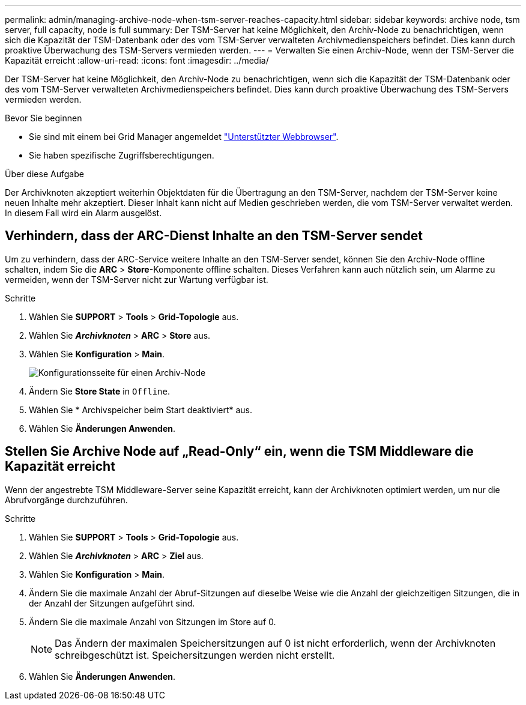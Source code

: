 ---
permalink: admin/managing-archive-node-when-tsm-server-reaches-capacity.html 
sidebar: sidebar 
keywords: archive node, tsm server, full capacity, node is full 
summary: Der TSM-Server hat keine Möglichkeit, den Archiv-Node zu benachrichtigen, wenn sich die Kapazität der TSM-Datenbank oder des vom TSM-Server verwalteten Archivmedienspeichers befindet. Dies kann durch proaktive Überwachung des TSM-Servers vermieden werden. 
---
= Verwalten Sie einen Archiv-Node, wenn der TSM-Server die Kapazität erreicht
:allow-uri-read: 
:icons: font
:imagesdir: ../media/


[role="lead"]
Der TSM-Server hat keine Möglichkeit, den Archiv-Node zu benachrichtigen, wenn sich die Kapazität der TSM-Datenbank oder des vom TSM-Server verwalteten Archivmedienspeichers befindet. Dies kann durch proaktive Überwachung des TSM-Servers vermieden werden.

.Bevor Sie beginnen
* Sie sind mit einem bei Grid Manager angemeldet link:../admin/web-browser-requirements.html["Unterstützter Webbrowser"].
* Sie haben spezifische Zugriffsberechtigungen.


.Über diese Aufgabe
Der Archivknoten akzeptiert weiterhin Objektdaten für die Übertragung an den TSM-Server, nachdem der TSM-Server keine neuen Inhalte mehr akzeptiert. Dieser Inhalt kann nicht auf Medien geschrieben werden, die vom TSM-Server verwaltet werden. In diesem Fall wird ein Alarm ausgelöst.



== Verhindern, dass der ARC-Dienst Inhalte an den TSM-Server sendet

Um zu verhindern, dass der ARC-Service weitere Inhalte an den TSM-Server sendet, können Sie den Archiv-Node offline schalten, indem Sie die *ARC* > *Store*-Komponente offline schalten. Dieses Verfahren kann auch nützlich sein, um Alarme zu vermeiden, wenn der TSM-Server nicht zur Wartung verfügbar ist.

.Schritte
. Wählen Sie *SUPPORT* > *Tools* > *Grid-Topologie* aus.
. Wählen Sie *_Archivknoten_* > *ARC* > *Store* aus.
. Wählen Sie *Konfiguration* > *Main*.
+
image::../media/tsm_offline.gif[Konfigurationsseite für einen Archiv-Node]

. Ändern Sie *Store State* in `Offline`.
. Wählen Sie * Archivspeicher beim Start deaktiviert* aus.
. Wählen Sie *Änderungen Anwenden*.




== Stellen Sie Archive Node auf „Read-Only“ ein, wenn die TSM Middleware die Kapazität erreicht

Wenn der angestrebte TSM Middleware-Server seine Kapazität erreicht, kann der Archivknoten optimiert werden, um nur die Abrufvorgänge durchzuführen.

.Schritte
. Wählen Sie *SUPPORT* > *Tools* > *Grid-Topologie* aus.
. Wählen Sie *_Archivknoten_* > *ARC* > *Ziel* aus.
. Wählen Sie *Konfiguration* > *Main*.
. Ändern Sie die maximale Anzahl der Abruf-Sitzungen auf dieselbe Weise wie die Anzahl der gleichzeitigen Sitzungen, die in der Anzahl der Sitzungen aufgeführt sind.
. Ändern Sie die maximale Anzahl von Sitzungen im Store auf 0.
+

NOTE: Das Ändern der maximalen Speichersitzungen auf 0 ist nicht erforderlich, wenn der Archivknoten schreibgeschützt ist. Speichersitzungen werden nicht erstellt.

. Wählen Sie *Änderungen Anwenden*.

